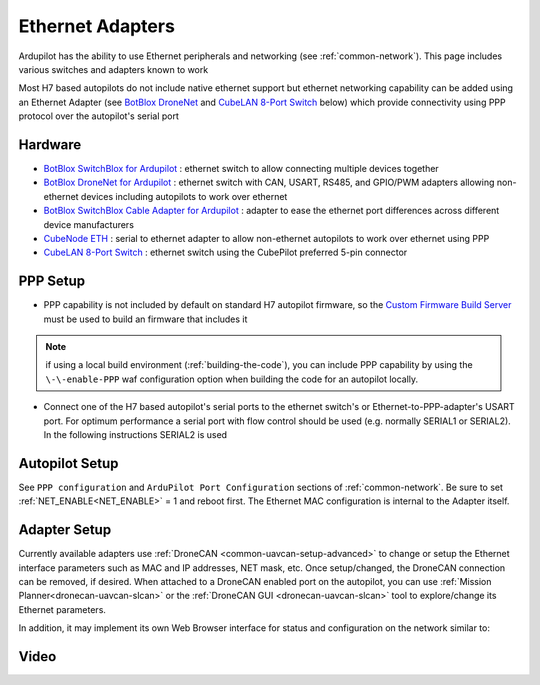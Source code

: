 .. _common-ethernet-adapters:

=================
Ethernet Adapters
=================

Ardupilot has the ability to use Ethernet peripherals and networking (see :ref:`common-network`).  This page includes various switches and adapters known to work

.. image:: ../../../images/Net_Adapter.png
    :target: ../_images/Net_Adapter.png

Most H7 based autopilots do not include native ethernet support but ethernet networking capability can be added using an Ethernet Adapter (see `BotBlox DroneNet <https://botblox.io/dronenet-for-ardupilot/>`__ and `CubeLAN 8-Port Switch <https://irlock.com/products/cubelan-8-port-switch>`__ below) which provide connectivity using PPP protocol over the autopilot's serial port

Hardware
========

- `BotBlox SwitchBlox for Ardupilot <https://botblox.io/switchblox-for-ardupilot/>`__ : ethernet switch to allow connecting multiple devices together
- `BotBlox DroneNet for Ardupilot <https://botblox.io/dronenet-for-ardupilot/>`__ : ethernet switch with CAN, USART, RS485, and GPIO/PWM adapters allowing non-ethernet devices including autopilots to work over ethernet
- `BotBlox SwitchBlox Cable Adapter for Ardupilot <https://botblox.io/switchblox-cable-adapter-for-ardupilot/>`__ : adapter to ease the ethernet port differences across different device manufacturers
- `CubeNode ETH <https://docs.cubepilot.org/user-guides/cubenode/cubenode-eth>`__ : serial to ethernet adapter to allow non-ethernet autopilots to work over ethernet using PPP
- `CubeLAN 8-Port Switch <https://irlock.com/products/cubelan-8-port-switch>`__ : ethernet switch using the CubePilot preferred 5-pin connector

PPP Setup
=========

- PPP capability is not included by default on standard H7 autopilot firmware, so the `Custom Firmware Build Server <https://custom.ardupilot.org/>`__ must be used to build an firmware that includes it

.. image:: ../../../images/build-server-ppp.jpg
    :target: ../_images/build-server-ppp.jpg

.. note:: if using a local build environment (:ref:`building-the-code`), you can include PPP capability by using the ``\-\-enable-PPP`` waf configuration option when building the code for an autopilot locally.

- Connect one of the H7 based autopilot's serial ports to the ethernet switch's or Ethernet-to-PPP-adapter's USART port. For optimum performance a serial port with flow control should be used (e.g. normally SERIAL1 or SERIAL2).  In the following instructions SERIAL2 is used

Autopilot Setup
===============

See ``PPP configuration`` and ``ArduPilot Port Configuration`` sections of :ref:`common-network`. Be sure to set :ref:`NET_ENABLE<NET_ENABLE>` = 1 and reboot first. The Ethernet MAC configuration is internal to the Adapter itself.

Adapter Setup
=============

Currently available adapters use :ref:`DroneCAN <common-uavcan-setup-advanced>` to change or setup the Ethernet interface parameters such as MAC and IP addresses, NET mask, etc. Once setup/changed, the DroneCAN connection can be removed, if desired. When attached to a DroneCAN enabled port on the autopilot, you can use :ref:`Mission Planner<dronecan-uavcan-slcan>` or the :ref:`DroneCAN GUI <dronecan-uavcan-slcan>` tool to explore/change its Ethernet parameters.

In addition, it may implement its own Web Browser interface for status and configuration on the network similar to:

.. image:: ../../../images/PPP_web_server.jpg
    :target: ../_images/PPP_web_server.jpg

Video
=====

.. youtube:: bN6iDP4Zjzg

